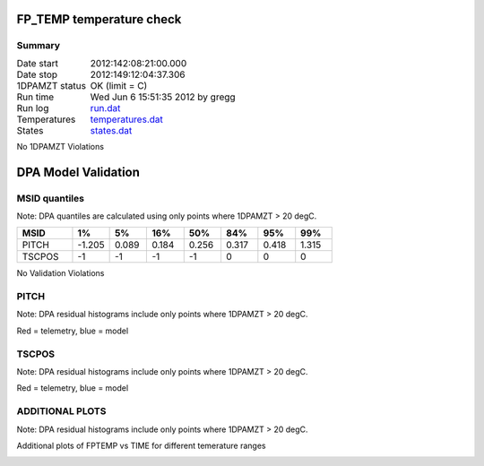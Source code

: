 ==========================
FP_TEMP temperature check
==========================
.. role:: red


Summary
--------         
.. class:: borderless

====================  =============================================
Date start            2012:142:08:21:00.000
Date stop             2012:149:12:04:37.306
1DPAMZT status        OK (limit =  C)
Run time              Wed Jun  6 15:51:35 2012 by gregg
Run log               `<run.dat>`_
Temperatures          `<temperatures.dat>`_
States                `<states.dat>`_
====================  =============================================

No 1DPAMZT Violations

.. image:: 
.. image:: pow_sim.png

=======================
DPA Model Validation
=======================

MSID quantiles
---------------

Note: DPA quantiles are calculated using only points where 1DPAMZT > 20 degC.

.. csv-table:: 
   :header: "MSID", "1%", "5%", "16%", "50%", "84%", "95%", "99%"
   :widths: 15, 10, 10, 10, 10, 10, 10, 10

   PITCH,-1.205,0.089,0.184,0.256,0.317,0.418,1.315
   TSCPOS,-1,-1,-1,-1,0,0,0


No Validation Violations


PITCH
-----------------------

Note: DPA residual histograms include only points where 1DPAMZT > 20 degC.

Red = telemetry, blue = model

.. image:: pitch_valid.png
.. image:: pitch_valid_hist_log.png
.. image:: pitch_valid_hist_lin.png

TSCPOS
-----------------------

Note: DPA residual histograms include only points where 1DPAMZT > 20 degC.

Red = telemetry, blue = model

.. image:: tscpos_valid.png
.. image:: tscpos_valid_hist_log.png
.. image:: tscpos_valid_hist_lin.png


ADDITIONAL PLOTS
-----------------------

Note: DPA residual histograms include only points where 1DPAMZT > 20 degC.

Additional plots of FPTEMP vs TIME for different temerature ranges

.. image:: fptempM120toM119.png
.. image:: fptempM120toM90.png
